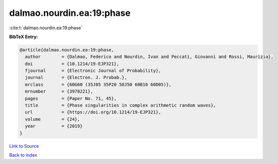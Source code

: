 dalmao.nourdin.ea:19:phase
==========================

:cite:t:`dalmao.nourdin.ea:19:phase`

**BibTeX Entry:**

.. code-block:: bibtex

   @article{dalmao.nourdin.ea:19:phase,
     author        = {Dalmao, Federico and Nourdin, Ivan and Peccati, Giovanni and Rossi, Maurizia},
     doi           = {10.1214/19-EJP321},
     fjournal      = {Electronic Journal of Probability},
     journal       = {Electron. J. Probab.},
     mrclass       = {60G60 (35J05 35P20 58J50 60B10 60D05)},
     mrnumber      = {3978221},
     pages         = {Paper No. 71, 45},
     title         = {Phase singularities in complex arithmetic random waves},
     url           = {https://doi.org/10.1214/19-EJP321},
     volume        = {24},
     year          = {2019}
   }

`Link to Source <https://doi.org/10.1214/19-EJP321},>`_


`Back to index <../By-Cite-Keys.html>`_
